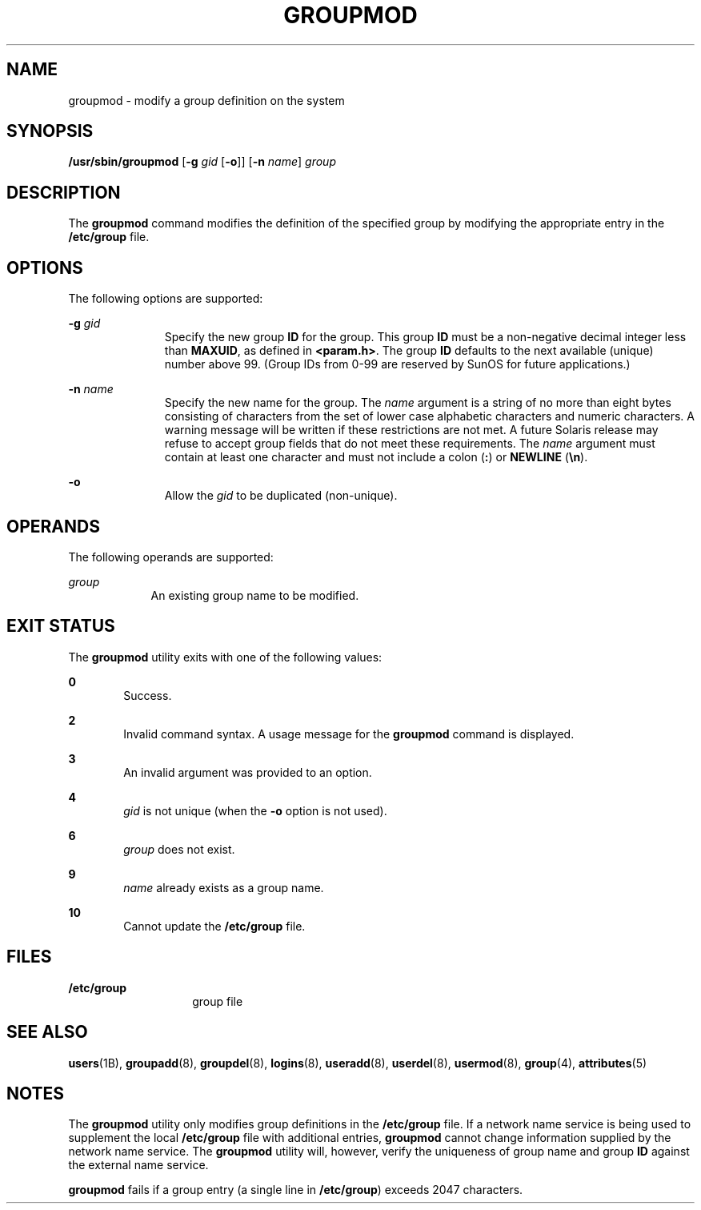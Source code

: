 '\" te
.\"  Copyright 1989 AT&T  Copyright (c) 1997, Sun Microsystems, Inc.  All Rights Reserved
.\" The contents of this file are subject to the terms of the Common Development and Distribution License (the "License").  You may not use this file except in compliance with the License.
.\" You can obtain a copy of the license at usr/src/OPENSOLARIS.LICENSE or http://www.opensolaris.org/os/licensing.  See the License for the specific language governing permissions and limitations under the License.
.\" When distributing Covered Code, include this CDDL HEADER in each file and include the License file at usr/src/OPENSOLARIS.LICENSE.  If applicable, add the following below this CDDL HEADER, with the fields enclosed by brackets "[]" replaced with your own identifying information: Portions Copyright [yyyy] [name of copyright owner]
.TH GROUPMOD 8 "Feb 25, 2017"
.SH NAME
groupmod \- modify a group definition on the system
.SH SYNOPSIS
.LP
.nf
\fB/usr/sbin/groupmod\fR [\fB-g\fR \fIgid\fR [\fB-o\fR]] [\fB-n\fR \fIname\fR] \fIgroup\fR
.fi

.SH DESCRIPTION
.LP
The \fBgroupmod\fR command modifies the definition of the specified group by
modifying the appropriate entry in the \fB/etc/group\fR file.
.SH OPTIONS
.LP
The following options are supported:
.sp
.ne 2
.na
\fB\fB-g\fR \fIgid\fR\fR
.ad
.RS 11n
Specify the new group \fBID\fR for the group. This group \fBID\fR must be a
non-negative decimal integer less than \fBMAXUID\fR, as defined in
\fB<param.h>\fR\&. The group \fBID\fR defaults to the next available (unique)
number above 99. (Group IDs from 0-99 are reserved by SunOS for future
applications.)
.RE

.sp
.ne 2
.na
\fB\fB-n\fR \fIname\fR\fR
.ad
.RS 11n
Specify the new name for the group.  The \fIname\fR argument is a string of no
more than eight bytes consisting of characters from the set of lower case
alphabetic characters and numeric characters.  A warning message will be
written if these restrictions are not met.  A future Solaris release may refuse
to accept group fields that do not meet these requirements.  The \fIname\fR
argument must contain at least one character and must not include a colon
(\fB:\fR) or \fBNEWLINE\fR (\fB\en\fR).
.RE

.sp
.ne 2
.na
\fB\fB-o\fR\fR
.ad
.RS 11n
Allow the \fIgid\fR to be duplicated (non-unique).
.RE

.SH OPERANDS
.LP
The following operands are supported:
.sp
.ne 2
.na
\fB\fIgroup\fR\fR
.ad
.RS 9n
An existing group name to be modified.
.RE

.SH EXIT STATUS
.LP
The \fBgroupmod\fR utility exits with one of the following values:
.sp
.ne 2
.na
\fB\fB0\fR\fR
.ad
.RS 6n
Success.
.RE

.sp
.ne 2
.na
\fB\fB2\fR\fR
.ad
.RS 6n
Invalid command syntax. A usage message for the \fBgroupmod\fR command is
displayed.
.RE

.sp
.ne 2
.na
\fB\fB3\fR\fR
.ad
.RS 6n
An invalid argument was provided to an option.
.RE

.sp
.ne 2
.na
\fB\fB4\fR\fR
.ad
.RS 6n
\fIgid\fR is not unique (when the \fB-o\fR option is not used).
.RE

.sp
.ne 2
.na
\fB\fB6\fR\fR
.ad
.RS 6n
\fIgroup\fR does not exist.
.RE

.sp
.ne 2
.na
\fB\fB9\fR\fR
.ad
.RS 6n
\fIname\fR already exists as a group name.
.RE

.sp
.ne 2
.na
\fB\fB10\fR\fR
.ad
.RS 6n
Cannot update the \fB/etc/group\fR file.
.RE

.SH FILES
.ne 2
.na
\fB\fB/etc/group\fR\fR
.ad
.RS 14n
group file
.RE

.SH SEE ALSO
.LP
\fBusers\fR(1B), \fBgroupadd\fR(8), \fBgroupdel\fR(8), \fBlogins\fR(8),
\fBuseradd\fR(8), \fBuserdel\fR(8), \fBusermod\fR(8), \fBgroup\fR(4),
\fBattributes\fR(5)
.SH NOTES
.LP
The \fBgroupmod\fR utility only modifies group definitions in the
\fB/etc/group\fR file. If a network name service
is being used to supplement the local \fB/etc/group\fR file with
additional entries, \fBgroupmod\fR cannot change information supplied by the
network name service. The \fBgroupmod\fR utility will, however, verify the
uniqueness of group name and group \fBID\fR against the external name service.
.sp
.LP
\fBgroupmod\fR fails if a group entry (a single line in \fB/etc/group\fR)
exceeds 2047 characters.
